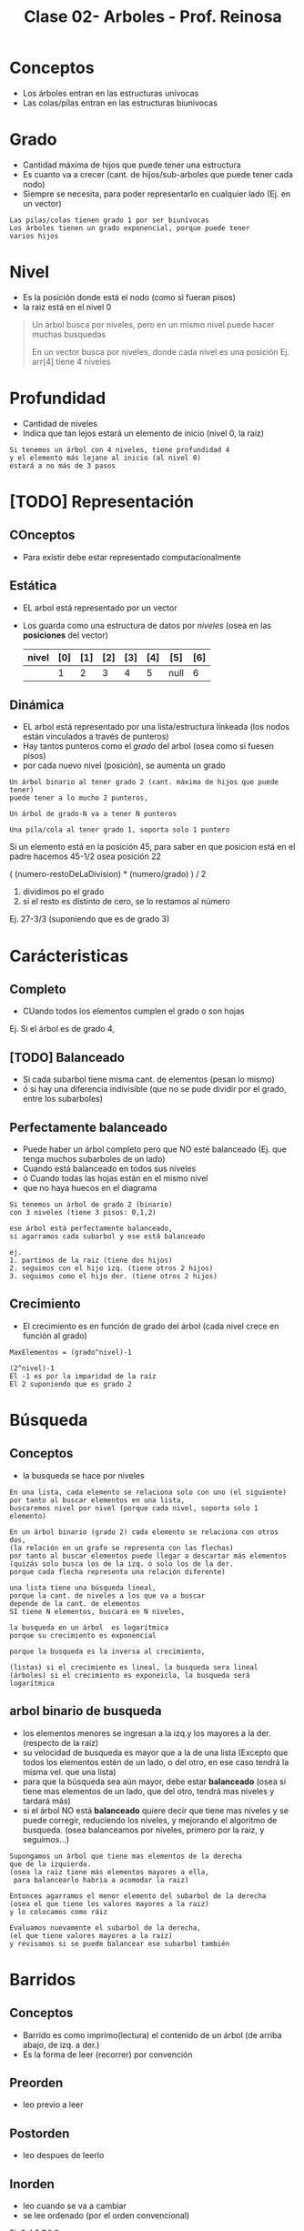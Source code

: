 #+TITLE: Clase 02- Arboles - Prof. Reinosa

#+BEGIN_COMMENT
Por convención, es por convención occidental
que algo se decidió hacer de una manera 
sin importar si esta ok o no
#+END_COMMENT

* Conceptos
  - Los árboles entran en las estructuras unívocas 
  - Las colas/pilas entran en las estructuras biunivocas
* Grado
  - Cantidad máxima de hijos que puede tener una estructura
  - Es cuanto va a crecer (cant. de hijos/sub-arboles
    que puede tener cada nodo)
  - Siempre se necesita, para poder representarlo en cualquier lado
    (Ej. en un vector)
  
  #+BEGIN_EXAMPLE
  Las pilas/colas tienen grado 1 por ser biunívocas
  Los árboles tienen un grado exponencial, porque puede tener
  varios hijos
  #+END_EXAMPLE
* Nivel
  - Es la posición donde está el nodo (como si fueran pisos)
  - la raiz está en el nivel 0
  
  #+BEGIN_QUOTE
  Un árbol busca por niveles, pero en un mismo nivel puede
  hacer muchas busquedas

  En un vector busca por niveles, donde cada nivel es una posición
  Ej. arr[4] tiene 4 niveles
  #+END_QUOTE
* Profundidad
  - Cantidad de niveles
  - Indica que tan lejos estará un elemento de inicio (nivel 0, la raiz)
  
  #+BEGIN_EXAMPLE
  Si tenemos un árbol con 4 niveles, tiene profundidad 4
  y el elemento más lejano al inicio (al nivel 0)
  estará a no más de 3 pasos
  #+END_EXAMPLE
* [TODO] Representación
** COnceptos
   - Para existir debe estar representado computacionalmente
** Estática
   - EL arbol está representado por un vector
   - Los guarda como una estructura de datos por [[Nivel][niveles]] 
     (osea en las *posiciones* del vector)

    | nivel | [0] | [1] | [2] | [3] | [4] | [5]  | [6] |
    |-------+-----+-----+-----+-----+-----+------+-----|
    |       |   1 |   2 |   3 |   4 |   5 | null |   6 |
    |-------+-----+-----+-----+-----+-----+------+-----|
** Dinámica
   - EL arbol está representado por una lista/estructura linkeada
     (los nodos están vinculados a través de punteros)
   - Hay tantos punteros como el [[Grado][grado]] del arbol
     (osea como si fuesen pisos)
   - por cada nuevo nivel (posición), se aumenta un grado

   #+BEGIN_EXAMPLE
   Un árbol binario al tener grado 2 (cant. máxima de hijos que puede tener)
   puede tener a lo mucho 2 punteros, 
   
   Un árbol de grado-N va a tener N punteros

   Una pila/cola al tener grado 1, soporta solo 1 puntero
   #+END_EXAMPLE

   #+BEGIN_EXAMPLE Si tenemos un árbol con 27 elementos, y queremos conocer la posición del padre del elemento de la posición 27 Si tenemos un árbol con 29 elementos, y queremos conocer la posición del elemento 29. #+END_EXA
     Si un elemento está en la posición 45, para saber en que posicion
     está en el padre hacemos 45-1/2 osea posición 22

     ( (numero-restoDeLaDivision) * (numero/grado) ) / 2

     1. dividimos po el grado
     2. si el resto es distinto de cero, se lo restamos al número

     Ej. 27-3/3 (suponiendo que es de grado 3)
   #+END_EXAMPLE
* Carácteristicas
** Completo
   - CUando todos los elementos cumplen el grado o son hojas

   Ej. Si el árbol es de grado 4, 
** [TODO] Balanceado
   - Si cada subarbol tiene misma cant. de elementos (pesan lo mismo)
   - ó si hay una diferencia indivisible
    (que no se pude dividir por el grado, entre los subarboles) 
** Perfectamente balanceado
   - Puede haber un árbol completo pero que NO esté balanceado
     (Ej. que tenga muchos subarboles de un lado)
   - Cuando está balanceado en todos sus niveles
   - ó Cuando todas las hojas están en el mismo nivel
   - que no haya huecos en el diagrama

   #+BEGIN_EXAMPLE
   Si tenemos un árbol de grado 2 (binario) 
   con 3 niveles (tiene 3 pisos: 0,1,2)

   ese árbol está perfectamente balanceado,
   si agarramos cada subarbol y ese está balanceado

   ej.
   1. partimos de la raiz (tiene dos hijos)
   2. seguimos con el hijo izq. (tiene otros 2 hijos)
   3. seguimos como el hijo der. (tiene otros 2 hijos)
   #+END_EXAMPLE
** Crecimiento
   - El crecimiento es en función de grado del árbol
     (cada nivel crece en función al grado)

   #+BEGIN_EXAMPLE
   MaxElementos = (grado^nivel)-1

   (2^nivel)-1
   El -1 es por la imparidad de la raíz
   El 2 suponiendo que es grado 2
   #+END_EXAMPLE
* Búsqueda
** Conceptos
  - la busqueda se hace por niveles
 
  #+BEGIN_EXAMPLE
  En una lista, cada elemento se relaciona solo con uno (el siguiente)
  por tanto al buscar elementos en una lista,
  buscaremos nivel por nivel (porque cada nivel, soporta solo 1 elemento)

  En un árbol binario (grado 2) cada elemento se relaciona con otros dos,
  (la relación en un grafo se representa con las flechas)
  por tanto al buscar elementos puede llegar a descartar más elementos
  (quizás solo busca los de la izq. ó solo los de la der.
  porque cada flecha representa una relación diferente)

  una lista tiene una búsqueda lineal,
  porque la cant. de niveles a los que va a buscar 
  depende de la cant. de elementos
  SI tiene N elementos, buscará en N niveles,
  #+END_EXAMPLE
  
  #+BEGIN_EXAMPLE
   la busqueda en un árbol  es logarítmica
   porque su crecimiento es exponencial

   porque la busqueda es la inversa al crecimiento,
   
   (listas) si el crecimiento es lineal, la busqueda sera lineal
   (árboles) si el crecimiento es exponeicla, la busqueda será logarítmica
  #+END_EXAMPLE
** arbol binario de busqueda 
   - los elementos menores se ingresan a la izq.y los mayores a la der.
     (respecto de la raiz)
   - su velocidad de busqueda es mayor que a la de una lista
     (Excepto que todos los elementos estén de un lado, o del otro,
      en ese caso tendrá la misma vel. que una lista)
   - para que la búsqueda sea aún mayor, debe estar *balanceado*
     (osea si tiene mas elementos de un lado, que del otro, 
      tendrá mas niveles y tardará más)
   - si el árbol NO está *balanceado* quiere decir que tiene mas niveles
     y se puede corregir, reduciendo los niveles, y mejorando el
     algoritmo de busqueda.
     (osea balanceamos por niveles, primero por la raiz, y seguimos...)

   #+BEGIN_EXAMPLE
   Supongamos un árbol que tiene mas elementos de la derecha
   que de la izquierda.
   (osea la raiz tiene más elementos mayores a ella,
    para balancearlo habria a acomodar la raiz)

   Entonces agarramos el menor elemento del subarbol de la derecha
   (osea el que tiene los valores mayores a la raiz)
   y lo colocamos como ráiz

   Evaluamos nuevamente el subarbol de la derecha,
   (el que tiene valores mayores a la raiz)
   y revisamos si se puede balancear ese subarbol también
   #+END_EXAMPLE
* Barridos
** Conceptos
   - Barrido es como imprimo(lectura) el contenido de un árbol
    (de arriba abajo, de izq. a der.)
   - Es la forma de leer (recorrer) por convención
** Preorden
   - leo previo a leer
** Postorden
   - leo despues de leerlo
** Inorden
   - leo cuando se va a cambiar
   - se lee ordenado (por el orden convencional)

   Ej. 3,4,5,7,8,9...
* Arbol de expresion
  - Es una expresion que puede representase a partir de un arbol
  - Si el árbol se barre en *inorden*,
    entonces se obtiene una expresión matemática en notación infijo
    (lo mismo con postorden donde su notacion es postfijo ó polaca inversa)

  3 + 5 * 8 - 4 * 2
* Salto del caballo
  


